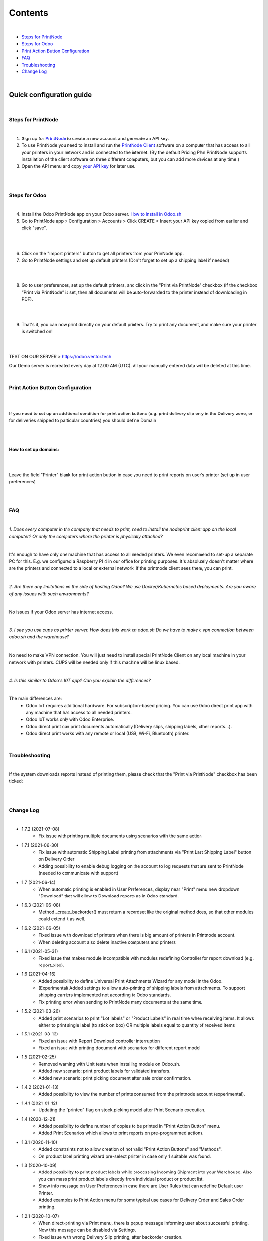 Contents
********

|

* `Steps for PrintNode`_
* `Steps for Odoo`_
* `Print Action Button Configuration`_
* `FAQ`_
* `Troubleshooting`_
* `Change Log`_

|

==========================
 Quick configuration guide
==========================

|

Steps for PrintNode
###################

|

1. Sign up for `PrintNode <https://www.printnode.com/en>`_ to create a new account and generate an API key.
2. To use PrintNode you need to install and run the `PrintNode Client <https://www.printnode.com/en/download>`_ software on a computer that has access to all your printers in your network and is connected to the internet. (By the default Pricing Plan PrintNode supports installation of the client software on three different computers, but you can add more devices at any time.)
3. Open the API menu and copy `your API key <https://app.printnode.com/app/apikeys>`_ for later use.

|

.. image:: images/image11.png
   :width: 800px

|

Steps for Odoo
##############

|

4. Install the Odoo PrintNode app on your Odoo server. `How to install in Odoo.sh <https://youtu.be/p4KE10FbYk0>`_
5. Go to PrintNode app > Configuration > Accounts > Click CREATE > Insert your API key copied from earlier and click "save".

|

.. image:: images/image10.png
   :width: 800px

|

6. Click on the "Import printers" button to get all printers from your PrinNode app.
7. Go to PrintNode settings and set up default printers (Don't forget to set up a shipping label if needed)

|

.. image:: images/image19.png
   :width: 800px

|

8. Go to user preferences, set up the default printers, and click in the "Print via PrintNode" checkbox (if the checkbox “Print via PrintNode” is set, then all documents will be auto-forwarded to the printer instead of downloading in PDF).

|

.. image:: images/image7.png
   :width: 800px

|

9. That's it, you can now print directly on your default printers. Try to print any document, and make sure your printer is switched on!

|

.. image:: images/image9.png
   :width: 800px

|

TEST ON OUR SERVER > https://odoo.ventor.tech

Our Demo server is recreated every day at 12.00 AM (UTC). All your manually entered data will be deleted at this time.

|

Print Action Button Configuration
#################################

|

.. image:: images/image23.jpeg
   :width: 800px

|

If you need to set up an additional condition for print action buttons (e.g. print delivery slip only in the Delivery zone, or for deliveries shipped to particular countries) you should define Domain

|

.. image:: images/image17.png
   :width: 800px

|

How to set up domains:
----------------------

|

.. image:: images/image20.png
   :width: 800px

|

Leave the field "Printer" blank for print action button in case you need to print reports on user's printer (set up in user preferences)

|

.. image:: images/image21.png
   :width: 800px

|

FAQ
###

|

*1. Does every computer in the company that needs to print, need to install the nodeprint client app on the local computer? Or only the computers where the printer is physically attached?*

|

It's enough to have only one machine that has access to all needed printers.
We even recommend to set-up a separate PC for this. E.g. we configured a Raspberry PI 4 in our office for printing purposes.
It's absolutely doesn't matter where are the printers and connected to a local or external network. If the printnode client sees them, you can print.

|

*2. Are there any limitations on the side of hosting Odoo? We use Docker/Kubernetes based deployments. Are you aware of any issues with such environments?*

|

No issues if your Odoo server has internet access.

|

*3. I see you use cups as printer server. How does this work on odoo.sh Do we have to make a vpn connection between odoo.sh and the warehouse?*

|

No need to make VPN connection. You will just need to install special PrintNode Client on any local machine in your network with printers. CUPS will be needed only if this machine will be linux based.

|

*4. Is this similar to Odoo's IOT app?  Can you explain the differences?*

|

The main differences are:
    - Odoo IoT requires additional hardware. For subscription-based pricing. You can use Odoo direct print app with any machine that has access to all needed printers.
    - Odoo IoT works only with Odoo Enterprise.
    - Odoo direct print can print documents automatically (Delivery slips, shipping labels, other reports...).
    - Odoo direct print works with any remote or local (USB, Wi-Fi, Bluetooth) printer.

|

Troubleshooting
###############

|

If the system downloads reports instead of printing them, please check that the "Print via PrintNode" checkbox has been ticked:

|

.. image:: images/image14.png
   :width: 800px

|

Change Log
##########

|

* 1.7.2 (2021-07-08)
    - Fix issue with printing multiple documents using scenarios with the same action

* 1.7.1 (2021-06-30)
    - Fix issue with automatic Shipping Label printing from attachments via "Print Last Shipping Label" button on Delivery Order
    - Adding possibility to enable debug logging on the account to log requests that are sent to PrintNode (needed to communicate with support)

* 1.7 (2021-06-14)
    - When automatic printing is enabled in User Preferences, display near "Print" menu new dropdown "Download" that will allow to Download reports as in Odoo standard.

* 1.6.3 (2021-06-08)
    - Method _create_backorder() must return a recordset like the original method does, so that other modules could extend it as well.

* 1.6.2 (2021-06-05)
    - Fixed issue with download of printers when there is big amount of printers in Printnode account.
    - When deleting account also delete inactive computers and printers

* 1.6.1 (2021-05-31)
    - Fixed issue that makes module incompatible with modules redefining Controller for report download (e.g. report_xlsx).

* 1.6 (2021-04-16)
    - Added  possibility to define Universal Print Attachments Wizard for any model in the Odoo.
    - (Experimental) Added settings to allow auto-printing of shipping labels from attachments. To support shipping carriers implemented not according to Odoo standards.
    - Fix printing error when sending to PrintNode many documents at the same time.

* 1.5.2 (2021-03-26)
    - Added print scenarios to print "Lot labels" or "Product Labels" in real time when receiving items.
      It allows either to print single label (to stick on box) OR multiple labels equal to quantity of received items

* 1.5.1 (2021-03-13)
    - Fixed an issue with Report Download controller interruption
    - Fixed an issue with printing document with scenarios for different report model

* 1.5 (2021-02-25)
    - Removed warning with Unit tests when installing module on Odoo.sh.
    - Added new scenario: print product labels for validated transfers.
    - Added new scenario: print picking document after sale order confirmation.

* 1.4.2 (2021-01-13)
    - Added possibility to view the number of prints consumed from the printnode account (experimental).

* 1.4.1 (2021-01-12)
   - Updating the "printed" flag on stock.picking model after Print Scenario execution.

* 1.4 (2020-12-21)
    - Added possibility to define number of copies to be printed in "Print Action Button" menu.
    - Added Print Scenarios which allows to print reports on pre-programmed actions.

* 1.3.1 (2020-11-10)
    - Added constraints not to allow creation of not valid "Print Action Buttons" and "Methods".
    - On product label printing wizard pre-select printer in case only 1 suitable was found.

* 1.3 (2020-10-09)
    - Added possibility to print product labels while processing Incoming Shipment into your Warehouse.
      Also you can mass print product labels directly from individual product or product list.
    - Show info message on User Preferences in case there are User Rules that can redefine Default user Printer.
    - Added examples to Print Action menu for some typical use cases for Delivery Order and Sales Order printing.

* 1.2.1 (2020-10-07)
    - When direct-printing via Print menu, there is popup message informing user about successful printing.
      Now this message can be disabled via Settings.
    - Fixed issue with wrong Delivery Slip printing, after backorder creation.

* 1.2 (2020-07-28)
    -  Make Printer non-required in "Print action buttons" menu. If not defined, than printer will be selected
       based on user or company printer setting.
    -  Added Support for Odoo Enterprise Barcode Interface. Now it is compatible with "Print action buttons" menu.
    -  "Print action buttons" menu now allows to select filter for records, where reports should be auto-printed.
       E.g. Print Delivery Slip only for Pickings of Type = Delivery Order.

* 1.1 (2020-07-24)
    -  Added Support for automatic/manual printing of Shipping Labels.
       Supporting all Odoo Enterprise included Delivery Carries (FedEx, USPS, UPS, bpost and etc.).
       Also Supporting all custom carrier integration modules that are written according to Odoo Standards.

* 1.0 (2020-07-20)
    - Initial version providing robust integration of Odoo with PrintNode for automatic printing.

|
